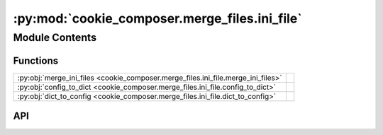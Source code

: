 :py:mod:`cookie_composer.merge_files.ini_file`
==============================================

.. py:module:: cookie_composer.merge_files.ini_file

.. autodoc2-docstring:: cookie_composer.merge_files.ini_file
   :allowtitles:

Module Contents
---------------

Functions
~~~~~~~~~

.. list-table::
   :class: autosummary longtable
   :align: left

   * - :py:obj:`merge_ini_files <cookie_composer.merge_files.ini_file.merge_ini_files>`
     - .. autodoc2-docstring:: cookie_composer.merge_files.ini_file.merge_ini_files
          :summary:
   * - :py:obj:`config_to_dict <cookie_composer.merge_files.ini_file.config_to_dict>`
     - .. autodoc2-docstring:: cookie_composer.merge_files.ini_file.config_to_dict
          :summary:
   * - :py:obj:`dict_to_config <cookie_composer.merge_files.ini_file.dict_to_config>`
     - .. autodoc2-docstring:: cookie_composer.merge_files.ini_file.dict_to_config
          :summary:

API
~~~

.. py:function:: merge_ini_files(new_file: pathlib.Path, existing_file: pathlib.Path, merge_strategy: str) -> None
   :canonical: cookie_composer.merge_files.ini_file.merge_ini_files

   .. autodoc2-docstring:: cookie_composer.merge_files.ini_file.merge_ini_files

.. py:function:: config_to_dict(config: configparser.ConfigParser) -> dict
   :canonical: cookie_composer.merge_files.ini_file.config_to_dict

   .. autodoc2-docstring:: cookie_composer.merge_files.ini_file.config_to_dict

.. py:function:: dict_to_config(dictionary: dict) -> configparser.ConfigParser
   :canonical: cookie_composer.merge_files.ini_file.dict_to_config

   .. autodoc2-docstring:: cookie_composer.merge_files.ini_file.dict_to_config
